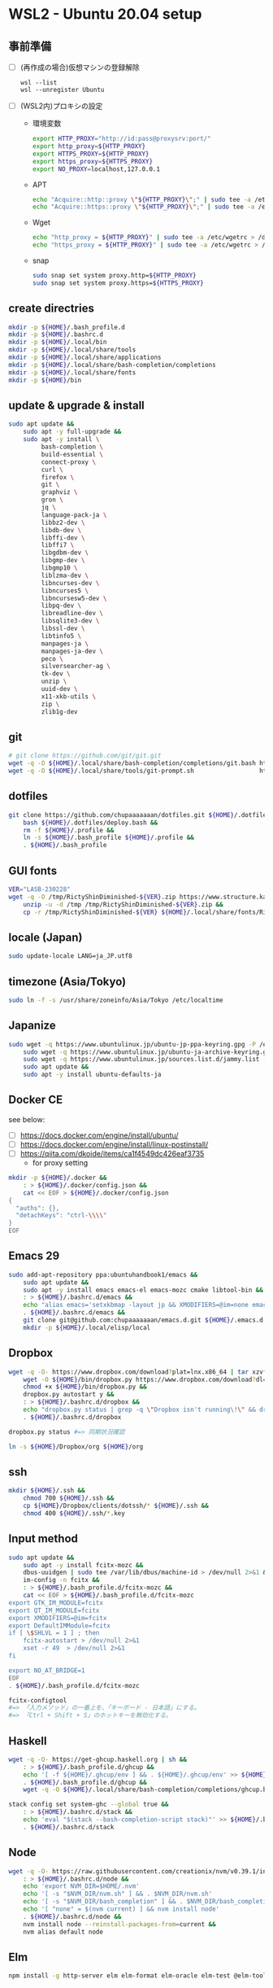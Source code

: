 * WSL2 - Ubuntu 20.04 setup

** 事前準備
- [ ] (再作成の場合)仮想マシンの登録解除
  #+begin_src
    wsl --list
    wsl --unregister Ubuntu
  #+end_src

- [ ] (WSL2内)プロキシの設定
  - 環境変数
    #+begin_src sh
      export HTTP_PROXY="http://id:pass@proxysrv:port/"
      export http_proxy=${HTTP_PROXY}
      export HTTPS_PROXY=${HTTP_PROXY}
      export https_proxy=${HTTPS_PROXY}
      export NO_PROXY=localhost,127.0.0.1
    #+end_src
  - APT
    #+begin_src sh
      echo "Acquire::http::proxy \"${HTTP_PROXY}\";" | sudo tee -a /etc/apt/apt.conf > /dev/null
      echo "Acquire::https::proxy \"${HTTP_PROXY}\";" | sudo tee -a /etc/apt/apt.conf > /dev/null
    #+end_src
  - Wget
    #+begin_src sh
      echo "http_proxy = ${HTTP_PROXY}" | sudo tee -a /etc/wgetrc > /dev/null
      echo "https_proxy = ${HTTP_PROXY}" | sudo tee -a /etc/wgetrc > /dev/null
    #+end_src
  - snap
    #+begin_src sh
      sudo snap set system proxy.http=${HTTP_PROXY}
      sudo snap set system proxy.https=${HTTPS_PROXY}
    #+end_src

** create directries
#+begin_src sh
  mkdir -p ${HOME}/.bash_profile.d
  mkdir -p ${HOME}/.bashrc.d
  mkdir -p ${HOME}/.local/bin
  mkdir -p ${HOME}/.local/share/tools
  mkdir -p ${HOME}/.local/share/applications
  mkdir -p ${HOME}/.local/share/bash-completion/completions
  mkdir -p ${HOME}/.local/share/fonts
  mkdir -p ${HOME}/bin
#+end_src

** update & upgrade & install
#+begin_src sh
  sudo apt update &&
      sudo apt -y full-upgrade &&
      sudo apt -y install \
           bash-completion \
           build-essential \
           connect-proxy \
           curl \
           firefox \
           git \
           graphviz \
           gron \
           jq \
           language-pack-ja \
           libbz2-dev \
           libdb-dev \
           libffi-dev \
           libffi7 \
           libgdbm-dev \
           libgmp-dev \
           libgmp10 \
           liblzma-dev \
           libncurses-dev \
           libncurses5 \
           libncursesw5-dev \
           libpq-dev \
           libreadline-dev \
           libsqlite3-dev \
           libssl-dev \
           libtinfo5 \
           manpages-ja \
           manpages-ja-dev \
           peco \
           silversearcher-ag \
           tk-dev \
           unzip \
           uuid-dev \
           x11-xkb-utils \
           zip \
           zlib1g-dev
#+end_src

** git
#+begin_src sh
  # git clone https://github.com/git/git.git
  wget -q -O ${HOME}/.local/share/bash-completion/completions/git.bash https://raw.githubusercontent.com/git/git/master/contrib/completion/git-completion.bash
  wget -q -O ${HOME}/.local/share/tools/git-prompt.sh                  https://raw.githubusercontent.com/git/git/master/contrib/completion/git-prompt.sh
#+end_src

** dotfiles
#+begin_src sh
  git clone https://github.com/chupaaaaaaan/dotfiles.git ${HOME}/.dotfiles &&
      bash ${HOME}/.dotfiles/deploy.bash &&
      rm -f ${HOME}/.profile &&
      ln -s ${HOME}/.bash_profile ${HOME}/.profile &&
      . ${HOME}/.bash_profile
#+end_src

** GUI fonts
#+NAME: Ricty ShinDiminished
#+begin_src sh
  VER="LASB-230228"
  wget -q -O /tmp/RictyShinDiminished-${VER}.zip https://www.structure.kais.kyoto-u.ac.jp/lab/RictyShinDiminished-${VER}.zip &&
      unzip -u -d /tmp /tmp/RictyShinDiminished-${VER}.zip &&
      cp -r /tmp/RictyShinDiminished-${VER} ${HOME}/.local/share/fonts/RictyShinDiminished
#+end_src

** locale (Japan)
#+begin_src sh
  sudo update-locale LANG=ja_JP.utf8
#+end_src

** timezone (Asia/Tokyo)
#+begin_src sh
  sudo ln -f -s /usr/share/zoneinfo/Asia/Tokyo /etc/localtime
#+end_src

** Japanize
#+begin_src sh
  sudo wget -q https://www.ubuntulinux.jp/ubuntu-jp-ppa-keyring.gpg -P /etc/apt/trusted.gpg.d/ &&
      sudo wget -q https://www.ubuntulinux.jp/ubuntu-ja-archive-keyring.gpg -P /etc/apt/trusted.gpg.d/ &&
      sudo wget -q https://www.ubuntulinux.jp/sources.list.d/jammy.list -O /etc/apt/sources.list.d/ubuntu-ja.list &&
      sudo apt update &&
      sudo apt -y install ubuntu-defaults-ja
#+end_src

** Docker CE
see below:
- [ ] https://docs.docker.com/engine/install/ubuntu/
- [ ] https://docs.docker.com/engine/install/linux-postinstall/
- [ ] https://qiita.com/dkoide/items/ca1f4549dc426eaf3735
  - for proxy setting

#+begin_src sh
  mkdir -p ${HOME}/.docker &&
      : > ${HOME}/.docker/config.json &&
      cat << EOF > ${HOME}/.docker/config.json
  {
    "auths": {},
    "detachKeys": "ctrl-\\\\"
  }
  EOF
#+end_src

** Emacs 29
#+begin_src sh
  sudo add-apt-repository ppa:ubuntuhandbook1/emacs &&
      sudo apt update &&
      sudo apt -y install emacs emacs-el emacs-mozc cmake libtool-bin && #=> cmake and libtool-bin for vterm
      : > ${HOME}/.bashrc.d/emacs &&
      echo "alias emacs='setxkbmap -layout jp && XMODIFIERS=@im=none emacs >> /dev/null 2>&1 &'" > ${HOME}/.bashrc.d/emacs &&
      . ${HOME}/.bashrc.d/emacs &&
      git clone git@github.com:chupaaaaaaan/emacs.d.git ${HOME}/.emacs.d &&
      mkdir -p ${HOME}/.local/elisp/local

#+end_src

** Dropbox
#+begin_src sh
  wget -q -O- https://www.dropbox.com/download?plat=lnx.x86_64 | tar xzvf - &&
      wget -O ${HOME}/bin/dropbox.py https://www.dropbox.com/download?dl=packages/dropbox.py &&
      chmod +x ${HOME}/bin/dropbox.py &&
      dropbox.py autostart y &&
      : > ${HOME}/.bashrc.d/dropbox &&
      echo "dropbox.py status | grep -q \"Dropbox isn't running\!\" && dropbox.py start > /dev/null 2>&1" > ${HOME}/.bashrc.d/dropbox &&
      . ${HOME}/.bashrc.d/dropbox
#+end_src

#+begin_src sh
  dropbox.py status #=> 同期状況確認
#+end_src

#+begin_src sh
  ln -s ${HOME}/Dropbox/org ${HOME}/org
#+end_src

** ssh
#+begin_src sh
  mkdir ${HOME}/.ssh &&
      chmod 700 ${HOME}/.ssh &&
      cp ${HOME}/Dropbox/clients/dotssh/* ${HOME}/.ssh &&
      chmod 400 ${HOME}/.ssh/*.key
#+end_src

** Input method
#+begin_src sh
  sudo apt update &&
      sudo apt -y install fcitx-mozc &&
      dbus-uuidgen | sudo tee /var/lib/dbus/machine-id > /dev/null 2>&1 &&
      im-config -n fcitx &&
      : > ${HOME}/.bash_profile.d/fcitx-mozc &&
      cat << EOF > ${HOME}/.bash_profile.d/fcitx-mozc
  export GTK_IM_MODULE=fcitx
  export QT_IM_MODULE=fcitx
  export XMODIFIERS=@im=fcitx
  export DefaultIMModule=fcitx
  if [ \$SHLVL = 1 ] ; then
      fcitx-autostart > /dev/null 2>&1
      xset -r 49  > /dev/null 2>&1
  fi

  export NO_AT_BRIDGE=1
  EOF
  . ${HOME}/.bash_profile.d/fcitx-mozc
#+end_src

#+begin_src sh
  fcitx-configtool
  #=> 「入力メソッド」の一番上を、「キーボード - 日本語」にする。
  #=> 「Ctrl + Shift + S」のホットキーを無効化する。
#+end_src

** Haskell
#+begin_src sh
  wget -q -O- https://get-ghcup.haskell.org | sh &&
      : > ${HOME}/.bash_profile.d/ghcup &&
      echo '[ -f ${HOME}/.ghcup/env ] && . ${HOME}/.ghcup/env' >> ${HOME}/.bash_profile.d/ghcup &&
      . ${HOME}/.bash_profile.d/ghcup &&
      wget -q -O ${HOME}/.local/share/bash-completion/completions/ghcup.bash https://raw.githubusercontent.com/haskell/ghcup-hs/refs/heads/master/scripts/shell-completions/bash
#+end_src

#+begin_src sh
  stack config set system-ghc --global true &&
      : > ${HOME}/.bashrc.d/stack &&
      echo 'eval "$(stack --bash-completion-script stack)"' >> ${HOME}/.bashrc.d/stack &&
      . ${HOME}/.bashrc.d/stack
#+end_src

** Node
#+begin_src sh
  wget -q -O- https://raw.githubusercontent.com/creationix/nvm/v0.39.1/install.sh | bash &&
      : > ${HOME}/.bashrc.d/node &&
      echo 'export NVM_DIR=$HOME/.nvm'                                       >> ${HOME}/.bashrc.d/node &&
      echo '[ -s "$NVM_DIR/nvm.sh" ] && . $NVM_DIR/nvm.sh'                   >> ${HOME}/.bashrc.d/node &&
      echo '[ -s "$NVM_DIR/bash_completion" ] && . $NVM_DIR/bash_completion' >> ${HOME}/.bashrc.d/node &&
      echo '[ "none" = $(nvm current) ] && nvm install node'                 >> ${HOME}/.bashrc.d/node &&
      . ${HOME}/.bashrc.d/node &&
      nvm install node --reinstall-packages-from=current &&
      nvm alias default node
#+end_src

** Elm
#+begin_src sh
  npm install -g http-server elm elm-format elm-oracle elm-test @elm-tooling/elm-language-server
#+end_src

** Intellij IDEA
#+begin_src sh
  sudo snap install intellij-idea-ultimate --classic &&
      : > ${HOME}/.bashrc.d/idea &&
      echo "alias idea='setxkbmap -layout jp && intellij-idea-ultimate >> /dev/null 2>&1 &'" > ${HOME}/.bashrc.d/idea &&
      . ${HOME}/.bashrc.d/idea
#+end_src

** virtualbox/vagrant (only configuration for WSL2)

最初にVirtualbox 7.0とExtension Packを入れておく。
https://www.oracle.com/jp/virtualization/technologies/vm/downloads/virtualbox-downloads.html

#+begin_src sh
  wget -q -O- https://apt.releases.hashicorp.com/gpg | sudo apt-key add - &&
      sudo add-apt-repository "deb [arch=amd64] https://apt.releases.hashicorp.com $(lsb_release -cs) main" &&
      sudo apt update &&
      sudo apt -y install vagrant &&
      : > ${HOME}/.bash_profile.d/vagrant &&
      echo 'export VAGRANT_WSL_ENABLE_WINDOWS_ACCESS="1"'               >> ${HOME}/.bash_profile.d/vagrant &&
      echo 'export PATH="$PATH:/mnt/c/Program Files/Oracle/VirtualBox"' >> ${HOME}/.bash_profile.d/vagrant &&
      . ${HOME}/.bash_profile.d/vagrant &&
      vagrant plugin install virtualbox_WSL2 &&
      vagrant plugin install vagrant-hosts &&
      vagrant plugin install vagrant-disksize &&
      vagrant plugin install vagrant-vbguest
#+end_src

** kubernetes
#+begin_src sh
  # git clone https://github.com/jonmosco/kube-ps1.git
  wget -q -O ${HOME}/.local/share/tools/kube-ps1.sh                    https://raw.githubusercontent.com/jonmosco/kube-ps1/master/kube-ps1.sh
#+end_src

** go
#+begin_src sh
  : > ${HOME}/.bash_profile.d/go &&
      echo 'export GOPATH="$HOME/.local/go"' >> ${HOME}/.bash_profile.d/go &&
      echo 'export PATH="$GOPATH/bin:$PATH"' >> ${HOME}/.bash_profile.d/go &&
      . ${HOME}/.bash_profile.d/go &&
      sudo rm -rf "$GOPATH" &&
      wget -q -O- https://go.dev/dl/go1.21.3.linux-amd64.tar.gz | tar -C "${GOPATH%/go}" -xzf -
#+end_src

** Python
#+begin_src sh
  : > ${HOME}/.bash_profile.d/python &&
      echo 'export PYPATH="$HOME/.local/python"' >> ${HOME}/.bash_profile.d/python &&
      echo 'export PATH="$PYPATH/bin:$PATH"'     >> ${HOME}/.bash_profile.d/python &&
      . ${HOME}/.bash_profile.d/python &&
      ( PYVERSION=3.12.0 &&
            wget -q -O- https://www.python.org/ftp/python/${PYVERSION}/Python-${PYVERSION}.tar.xz | tar -C /tmp -xJf - &&
            cd /tmp/Python-${PYVERSION} &&
            ./configure --prefix=$PYPATH &&
            make && make install )
#+end_src

** コマンドラインツール類
*** oj (competitive programming)
#+begin_src sh
  python3 -m pip install --user online-judge-tools
#+end_src
*** yq
#+begin_src sh
  wget -q -O ${HOME}/.local/bin/yq https://github.com/mikefarah/yq/releases/latest/download/yq_linux_amd64 &&
      chmod +x ${HOME}/.local/bin/yq
#+end_src

*** gh
see https://github.com/cli/cli/blob/trunk/docs/install_linux.md

*** ghq
#+begin_src sh
  go install github.com/x-motemen/ghq@latest
#+end_src

*** git-delta
#+begin_src sh
  wget -q -O /tmp/git-delta.deb https://github.com/dandavison/delta/releases/download/0.13.0/git-delta_0.13.0_amd64.deb &&
      sudo dpkg -i /tmp/git-delta.deb
#+end_src

*** AWSCLIv2
#+begin_src sh
  wget -q -O /tmp/awscliv2.zip https://awscli.amazonaws.com/awscli-exe-linux-x86_64.zip &&
      unzip -u -d /tmp /tmp/awscliv2.zip &&
      sudo /tmp/aws/install --update &&
      bash ${HOME}/Dropbox/creds/aws_cred_setup.bash
#+end_src

*** SDKMAN
#+begin_src sh
  wget -q -O- https://get.sdkman.io | bash &&
      : > ${HOME}/.bashrc.d/sdkman &&
      echo 'export SDKMAN_DIR="${HOME}/.sdkman"'                                                 >> ${HOME}/.bashrc.d/sdkman &&
      echo '[[ -s "${SDKMAN_DIR}/bin/sdkman-init.sh" ]] && . "${SDKMAN_DIR}/bin/sdkman-init.sh"' >> ${HOME}/.bashrc.d/sdkman &&
      . ${HOME}/.bashrc.d/sdkman
#+end_src

*** Terraform
see https://developer.hashicorp.com/terraform/install

